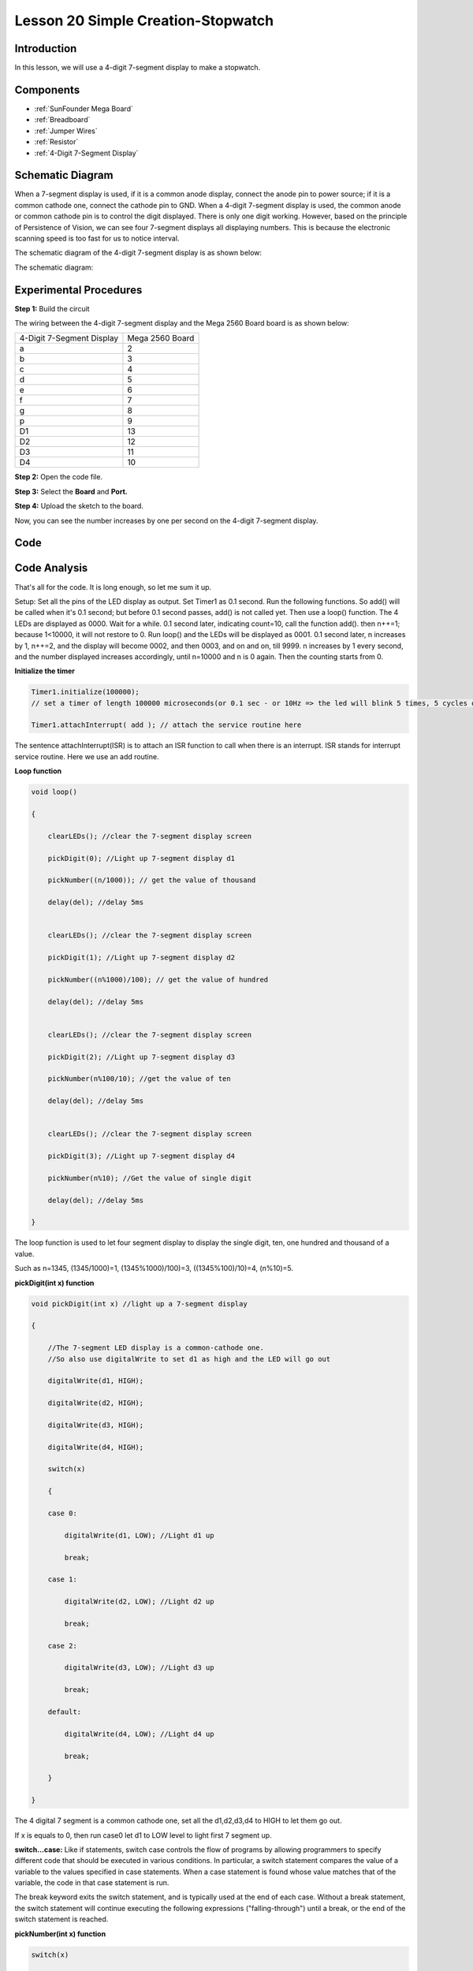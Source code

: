Lesson 20 Simple Creation-Stopwatch
=====================================

Introduction
-----------------------

In this lesson, we will use a 4-digit 7-segment display to make a
stopwatch.

Components
-------------

.. image:: media_mega2560/mega33.png
    :align: center


* :ref:`SunFounder Mega Board`
* :ref:`Breadboard`
* :ref:`Jumper Wires`
* :ref:`Resistor`
* :ref:`4-Digit 7-Segment Display`

Schematic Diagram
-----------------------------

When a 7-segment display is used, if it is a common anode display,
connect the anode pin to power source; if it is a common cathode one,
connect the cathode pin to GND. When a 4-digit 7-segment display is
used, the common anode or common cathode pin is to control the digit
displayed. There is only one digit working. However, based on the
principle of Persistence of Vision, we can see four 7-segment displays
all displaying numbers. This is because the electronic scanning speed is
too fast for us to notice interval.

The schematic diagram of the 4-digit 7-segment display is as shown
below:

.. image:: media_mega2560/image225.png
    :width: 400
    :align: center

The schematic diagram:

.. image:: media_mega2560/image226.png
    :align: center



Experimental Procedures
--------------------------------

**Step 1:** Build the circuit

The wiring between the 4-digit 7-segment display and the Mega 2560 Board
board is as shown below:

========================= ===============
4-Digit 7-Segment Display Mega 2560 Board
a                         2
b                         3
c                         4
d                         5
e                         6
f                         7
g                         8
p                         9
D1                        13
D2                        12
D3                        11
D4                        10
========================= ===============

.. image:: media_mega2560/image227.png
   :align: center

**Step 2:** Open the code file.

**Step 3:** Select the **Board** and **Port.**

**Step 4:** Upload the sketch to the board.

Now, you can see the number increases by one per second on the 4-digit
7-segment display.

.. image:: media_mega2560/image228.jpeg
   :align: center

Code
--------

.. raw:: html

    <iframe src=https://create.arduino.cc/editor/sunfounder01/aa285426-9df3-47df-9443-351fa3d8c1ae/preview?embed style="height:510px;width:100%;margin:10px 0" frameborder=0></iframe>

Code Analysis
---------------------

That's all for the code. It is long enough, so let me sum it up.

Setup: Set all the pins of the LED display as output. Set Timer1 as 0.1
second. Run the following functions. So add() will be called when it's
0.1 second; but before 0.1 second passes, add() is not called yet. Then
use a loop() function. The 4 LEDs are displayed as 0000. Wait for a
while. 0.1 second later, indicating count=10, call the function add().
then n++=1; because 1<10000, it will not restore to 0. Run loop() and
the LEDs will be displayed as 0001. 0.1 second later, n increases by 1,
n++=2, and the display will become 0002, and then 0003, and on and on,
till 9999. n increases by 1 every second, and the number displayed
increases accordingly, until n=10000 and n is 0 again. Then the counting
starts from 0.

**Initialize the timer**

.. code-block:: Arduino

    Timer1.initialize(100000); 
    // set a timer of length 100000 microseconds(or 0.1 sec - or 10Hz => the led will blink 5 times, 5 cycles of on-and-off, per second)

    Timer1.attachInterrupt( add ); // attach the service routine here

The sentence attachInterrupt(ISR) is to attach an ISR function to call
when there is an interrupt. ISR stands for interrupt service routine.
Here we use an add routine.

**Loop function**

.. code-block:: Arduino

    void loop()

    {

        clearLEDs(); //clear the 7-segment display screen

        pickDigit(0); //Light up 7-segment display d1

        pickNumber((n/1000)); // get the value of thousand

        delay(del); //delay 5ms


        clearLEDs(); //clear the 7-segment display screen

        pickDigit(1); //Light up 7-segment display d2

        pickNumber((n%1000)/100); // get the value of hundred

        delay(del); //delay 5ms


        clearLEDs(); //clear the 7-segment display screen

        pickDigit(2); //Light up 7-segment display d3

        pickNumber(n%100/10); //get the value of ten

        delay(del); //delay 5ms


        clearLEDs(); //clear the 7-segment display screen

        pickDigit(3); //Light up 7-segment display d4

        pickNumber(n%10); //Get the value of single digit

        delay(del); //delay 5ms

    }

The loop function is used to let four segment display to display the
single digit, ten, one hundred and thousand of a value.

Such as n=1345, (1345/1000)=1, (1345%1000)/100)=3, ((1345%100)/10)=4,
(n%10)=5.

**pickDigit(int x) function**

.. code-block:: Arduino

    void pickDigit(int x) //light up a 7-segment display

    {

        //The 7-segment LED display is a common-cathode one. 
        //So also use digitalWrite to set d1 as high and the LED will go out

        digitalWrite(d1, HIGH);

        digitalWrite(d2, HIGH);

        digitalWrite(d3, HIGH);

        digitalWrite(d4, HIGH);

        switch(x)

        {

        case 0:

            digitalWrite(d1, LOW); //Light d1 up

            break;

        case 1:

            digitalWrite(d2, LOW); //Light d2 up

            break;

        case 2:

            digitalWrite(d3, LOW); //Light d3 up

            break;

        default:

            digitalWrite(d4, LOW); //Light d4 up

            break;

        }

    }

The 4 digital 7 segment is a common cathode one, set all the d1,d2,d3,d4
to HIGH to let them go out.

If x is equals to 0, then run case0 let d1 to LOW level to light first 7
segment up.

**switch...case:** Like if statements, switch case controls the flow of
programs by allowing programmers to specify different code that should
be executed in various conditions. In particular, a switch statement
compares the value of a variable to the values specified in case
statements. When a case statement is found whose value matches that of
the variable, the code in that case statement is run.

The break keyword exits the switch statement, and is typically used at
the end of each case. Without a break statement, the switch statement
will continue executing the following expressions ("falling-through")
until a break, or the end of the switch statement is reached.

**pickNumber(int x) function**

.. code-block:: Arduino

    switch(x)

    {

    default:

        zero();

        break;

    case 1:

        one();

        break;

    case 2:

        two();

        break;

    case 3:

        three();
        ...

    }

The function is to control the LED to display numbers. Call zero(),
one() until the nine() function to display 0-9 numbers.

Use zero() as an example:

The function void zero is to control the high/low level of LED. Use
digitalWrite to set a to f as high, g as low. Based on the pin diagram
just mentioned, when a to f is high and g is low, the number 0 will be
displayed.

.. code-block:: Arduino

    void zero() //the 7-segment led display 0

    {

        digitalWrite(a, HIGH);

        digitalWrite(b, HIGH);

        digitalWrite(c, HIGH);

        digitalWrite(d, HIGH);

        digitalWrite(e, HIGH);

        digitalWrite(f, HIGH);

        digitalWrite(g, LOW);

    }

**clearLEDs() function**

.. code-block:: Arduino

    void clearLEDs() //clear the 7-segment display screen

    {

        digitalWrite(a, LOW);

        digitalWrite(b, LOW);

        digitalWrite(c, LOW);

        digitalWrite(d, LOW);

        digitalWrite(e, LOW);

        digitalWrite(f, LOW);

        digitalWrite(g, LOW);

    }

Write all pins a-p to LOW level, let the 7-segment digital display go
out.

**add() function**

.. code-block:: Arduino

    void add()

    {

        // Toggle LED

        count ++; //The original value of count is 0. count++=1; keep the counting till 10, because one LED can display a maximum of 9.

        if(count == 10) // If count=10, which is 1 second, the following statement will be run.

        {

            count = 0; //which means count from 0

            n ++; //then n++=1

            if(n == 10000) //When n=10000,

            {

                n = 0; //n restores to 0

            }

        }

    }